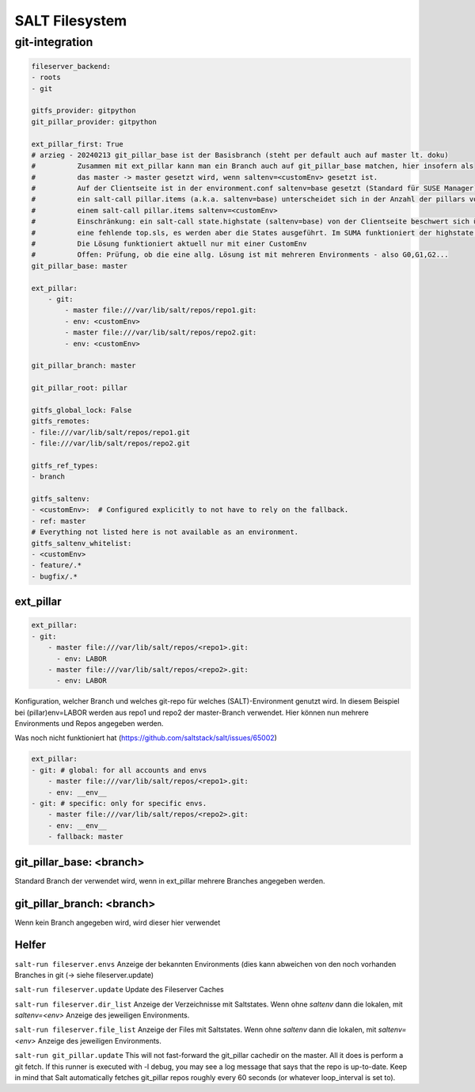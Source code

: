 .. _salt_filesystem:

###############
SALT Filesystem
###############

git-integration
================

.. code-block:: bash

    fileserver_backend:
    - roots
    - git

    gitfs_provider: gitpython
    git_pillar_provider: gitpython

    ext_pillar_first: True
    # arzieg - 20240213 git_pillar_base ist der Basisbranch (steht per default auch auf master lt. doku)
    #          Zusammen mit ext_pillar kann man ein Branch auch auf git_pillar_base matchen, hier insofern als
    #          das master -> master gesetzt wird, wenn saltenv=<customEnv> gesetzt ist.
    #          Auf der Clientseite ist in der environment.conf saltenv=base gesetzt (Standard für SUSE Manager).
    #          ein salt-call pillar.items (a.k.a. saltenv=base) unterscheidet sich in der Anzahl der pillars von
    #          einem salt-call pillar.items saltenv=<customEnv>
    #          Einschränkung: ein salt-call state.highstate (saltenv=base) von der Clientseite beschwert sich über
    #          eine fehlende top.sls, es werden aber die States ausgeführt. Im SUMA funktioniert der highstate.
    #          Die Lösung funktioniert aktuell nur mit einer CustomEnv
    #          Offen: Prüfung, ob die eine allg. Lösung ist mit mehreren Environments - also G0,G1,G2...
    git_pillar_base: master
   
    ext_pillar:
        - git:
            - master file:///var/lib/salt/repos/repo1.git:
            - env: <customEnv>
            - master file:///var/lib/salt/repos/repo2.git:
            - env: <customEnv>

    git_pillar_branch: master

    git_pillar_root: pillar

    gitfs_global_lock: False
    gitfs_remotes:
    - file:///var/lib/salt/repos/repo1.git
    - file:///var/lib/salt/repos/repo2.git

    gitfs_ref_types:
    - branch

    gitfs_saltenv:
    - <customEnv>:  # Configured explicitly to not have to rely on the fallback.
    - ref: master
    # Everything not listed here is not available as an environment.
    gitfs_saltenv_whitelist:
    - <customEnv>
    - feature/.*
    - bugfix/.*



ext_pillar
-----------

.. code-block:: 

    ext_pillar:
    - git:
        - master file:///var/lib/salt/repos/<repo1>.git:
          - env: LABOR
        - master file:///var/lib/salt/repos/<repo2>.git:
          - env: LABOR


Konfiguration, welcher Branch und welches git-repo für welches (SALT)-Environment genutzt wird. In diesem Beispiel bei (pillar)env=LABOR werden 
aus repo1 und repo2 der master-Branch verwendet. Hier können nun mehrere Environments und Repos angegeben werden.

Was noch nicht funktioniert hat (https://github.com/saltstack/salt/issues/65002)

.. code-block:: 

    ext_pillar:
    - git: # global: for all accounts and envs
        - master file:///var/lib/salt/repos/<repo1>.git:
        - env: __env__
    - git: # specific: only for specific envs.
        - master file:///var/lib/salt/repos/<repo2>.git:
        - env: __env__
        - fallback: master




git_pillar_base: <branch>
--------------------------
Standard Branch der verwendet wird, wenn in ext_pillar mehrere Branches angegeben werden. 

git_pillar_branch: <branch>
-----------------------------
Wenn kein Branch angegeben wird, wird dieser hier verwendet






Helfer
--------

``salt-run fileserver.envs``    Anzeige der bekannten Environments (dies kann abweichen von den noch vorhanden Branches in git (-> siehe fileserver.update)

``salt-run fileserver.update``  Update des Fileserver Caches

``salt-run fileserver.dir_list``  Anzeige der Verzeichnisse mit Saltstates. Wenn ohne *saltenv* dann die lokalen, mit *saltenv=<env>* Anzeige des jeweiligen Environments.

``salt-run fileserver.file_list``  Anzeige der Files mit Saltstates. Wenn ohne *saltenv* dann die lokalen, mit *saltenv=<env>* Anzeige des jeweiligen Environments.

``salt-run git_pillar.update``
This will not fast-forward the git_pillar cachedir on the master. All it does is perform a git fetch. If this runner is executed with -l debug, 
you may see a log message that says that the repo is up-to-date. Keep in mind that Salt automatically fetches git_pillar repos roughly every 60 seconds 
(or whatever loop_interval is set to). 



